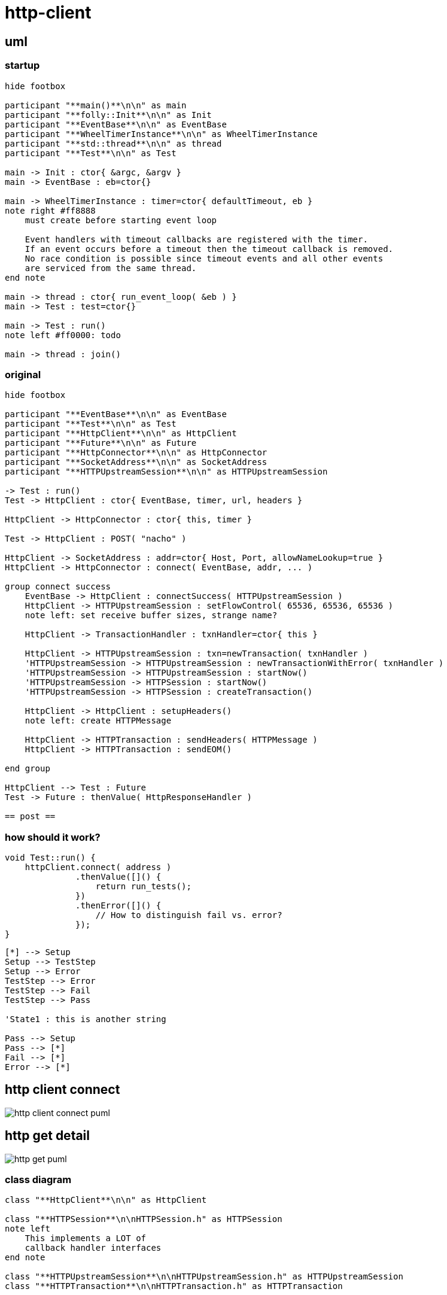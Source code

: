 = http-client

== uml

=== startup

[plantuml, "http-client-init-seq.puml", svg]
----
hide footbox

participant "**main()**\n\n" as main
participant "**folly::Init**\n\n" as Init
participant "**EventBase**\n\n" as EventBase
participant "**WheelTimerInstance**\n\n" as WheelTimerInstance
participant "**std::thread**\n\n" as thread
participant "**Test**\n\n" as Test

main -> Init : ctor{ &argc, &argv }
main -> EventBase : eb=ctor{}

main -> WheelTimerInstance : timer=ctor{ defaultTimeout, eb }
note right #ff8888
    must create before starting event loop
   
    Event handlers with timeout callbacks are registered with the timer.
    If an event occurs before a timeout then the timeout callback is removed.
    No race condition is possible since timeout events and all other events
    are serviced from the same thread.
end note 

main -> thread : ctor{ run_event_loop( &eb ) }
main -> Test : test=ctor{}

main -> Test : run()
note left #ff0000: todo

main -> thread : join()
----




=== original

[plantuml, "http-client-original-seq.puml", svg]
----
hide footbox

participant "**EventBase**\n\n" as EventBase
participant "**Test**\n\n" as Test
participant "**HttpClient**\n\n" as HttpClient
participant "**Future**\n\n" as Future
participant "**HttpConnector**\n\n" as HttpConnector
participant "**SocketAddress**\n\n" as SocketAddress
participant "**HTTPUpstreamSession**\n\n" as HTTPUpstreamSession

-> Test : run()
Test -> HttpClient : ctor{ EventBase, timer, url, headers }

HttpClient -> HttpConnector : ctor{ this, timer }

Test -> HttpClient : POST( "nacho" )

HttpClient -> SocketAddress : addr=ctor{ Host, Port, allowNameLookup=true }
HttpClient -> HttpConnector : connect( EventBase, addr, ... )

group connect success
    EventBase -> HttpClient : connectSuccess( HTTPUpstreamSession )
    HttpClient -> HTTPUpstreamSession : setFlowControl( 65536, 65536, 65536 )
    note left: set receive buffer sizes, strange name?
    
    HttpClient -> TransactionHandler : txnHandler=ctor{ this }
    
    HttpClient -> HTTPUpstreamSession : txn=newTransaction( txnHandler )
    'HTTPUpstreamSession -> HTTPUpstreamSession : newTransactionWithError( txnHandler )
    'HTTPUpstreamSession -> HTTPUpstreamSession : startNow()
    'HTTPUpstreamSession -> HTTPSession : startNow()    
    'HTTPUpstreamSession -> HTTPSession : createTransaction()
    
    HttpClient -> HttpClient : setupHeaders()
    note left: create HTTPMessage 
    
    HttpClient -> HTTPTransaction : sendHeaders( HTTPMessage )
    HttpClient -> HTTPTransaction : sendEOM()
    
end group

HttpClient --> Test : Future
Test -> Future : thenValue( HttpResponseHandler )

== post ==
 
----

=== how should it work?



[source, c++]
----
void Test::run() {
    httpClient.connect( address )
              .thenValue([]() {
                  return run_tests();
              })
              .thenError([]() {
                  // How to distinguish fail vs. error?
              });
}
----


[plantuml, "state.puml", svg]
----
[*] --> Setup
Setup --> TestStep
Setup --> Error
TestStep --> Error
TestStep --> Fail
TestStep --> Pass

'State1 : this is another string

Pass --> Setup
Pass --> [*]
Fail --> [*]
Error --> [*]

----



== http client connect

// github
ifeval::["{docdir}" == ""]
image::http-client-connect_puml.png[]
endif::[]


// eclipse asciidoc plugin
ifeval::["{docdir}" != ""]

[plantuml, "http-client-connect.puml", svg]
----
hide footbox

participant "**EventBase**" as EventBase
participant "**Test.cpp**" as test_cpp
participant "**HttpClient**" as HttpClient
participant "**HttpConnector**" as HttpConnector
participant "**Future**" as Future
participant "**SocketAddress**" as SocketAddress
participant "**SocketOptionMap**" as SocketOptionMap

'participant "**URL**" as URL

group callback
    EventBase -> test_cpp : callback()
    
    group HttpClient ctor
        test_cpp -> HttpClient : ctor{ EventBase, url, headers }
        HttpClient -> HttpConnector : ctor{ this, timer }        
    end group

    group HttpClient.POST()
        test_cpp -> HttpClient : POST("nacho")
        HttpClient -> SocketAddress : addr=ctor{}
        
        HttpClient -> SocketOptionMap : options=ctor{}
        note left: static initialization
        
        HttpClient -> HttpConnector : connect( eb_, socketAddress, timeout, options )
    end group
    
    HttpClient --> test_cpp : future
    test_cpp -> Future : thenValue( response_handler(HttpResponse&&) )
    test_cpp --> EventBase : future
end group

'main -> HttpClient : ctor{ eb, HTTPMethod::GET, proxy=nullptr, headers, input_filename, h2c=true )
'main -> SocketAddress : addr=ctor{ host, port, allowNameLookup=true }
----

endif::[]


== http get detail


// for github
ifeval::["{docdir}" == ""]
image::http-get_puml.png[]
endif::[]


// for eclipse asciidoc plugin
ifeval::["{docdir}" != ""]


[plantuml, "http-get.puml", svg]
----

participant "**main()**" as main
participant "**HttpClient**" as HttpClient
participant "**EventBase**" as EventBase
participant "**AsyncSocket**" as AsyncSocket
participant "**HTTPConnector**" as HTTPConnector
participant "**HTTPUpstreamSession**" as HTTPUpstreamSession
participant "**HTTPTransaction**" as HTTPTransaction


main -> HTTPConnector : connector=ctor{ &HttpClient, WheelTimer{ request_timeout, &eb } }
main -> HTTPConnector : connect( &eb, addr, connect_timeout, socket_options )
main -> EventBase : loop()
note right
  This is the event loop. All events are run in this thread
end note

HTTPConnector -> AsyncSocket : sock=ctor{ eventBase }
HTTPConnector -> HttpClient : preConnect( sock )
HTTPConnector -> AsyncSocket : connect(this, ... )
AsyncSocket -> HTTPConnector : preConnect( NetworkSocket )

== sends request on connect success event ==

AsyncSocket -> HTTPConnector : connectSuccess()
HTTPConnector -> HttpClient : connectSuccess( HTTPUpstreamSession session )

HttpClient -> HTTPUpstreamSession : setFlowControl( **...** )
HttpClient -> HTTPUpstreamSession : txn=newTransaction( this )
HttpClient <- HttpClient : sendRequest( txn )

group send request
    HttpClient -> HttpClient : setupHeaders()
    HttpClient -> HTTPTransaction : sendHeaders( /*proxygen::HTTPMessage*/ request_ )
    HttpClient -> HTTPTransaction : sendEOM() // end of message
end group

HttpClient -> HTTPUpstreamSession : closeWhenIdle()

== response events ==

HTTPTransaction -> HttpClient : onHeadersComplete( unique_ptr<proxygen::HTTPMessage> )

HTTPTransaction -> HttpClient : onBody( unique_ptr<folly::IOBuf> )
note left
    called repeatedly until
    message is complete
end note

HTTPTransaction -> HttpClient : onEOM()
note across
    **NOTE:** HttpClient::onError() can be called between HttpClient::onEOM() and HttpClient::detachTransaction()
end note

HTTPTransaction -> HttpClient : detachTransaction()
----

endif::[]



=== class diagram

[plantuml, "classes.puml", svg]
----
class "**HttpClient**\n\n" as HttpClient

class "**HTTPSession**\n\nHTTPSession.h" as HTTPSession
note left
    This implements a LOT of
    callback handler interfaces
end note

class "**HTTPUpstreamSession**\n\nHTTPUpstreamSession.h" as HTTPUpstreamSession
class "**HTTPTransaction**\n\nHTTPTransaction.h" as HTTPTransaction


HTTPSession <- HTTPUpstreamSession

class HttpClient {
    - Promise connected_
    
    + Promise **connect**( host, port )
    + Future<HttpResponse> **GET**( path )
    + Future<HttpResponse> **POST**( path, content )
}

class HTTPSession {
    {abstract} **setFlowControl**(\n  size_t initialReceiveWindow,\n  size_t receiveStreamWindowSize,\n  size_t receiveSessionWindowSize )
}


class HTTPTransaction {
    +{abstract} sendHeaders( HTTPMessage )
    +{abstract} sendHeadersWithEOM( HTTPMessage )
}


class HTTPMessage {
    folly::Optional<HTTPMethod> getMethod()
    
    string getProtocolString()
    string getMethodString()
    string getPath()
    string getQueryString()
    string getURL()

    getHeaders()
}

----


